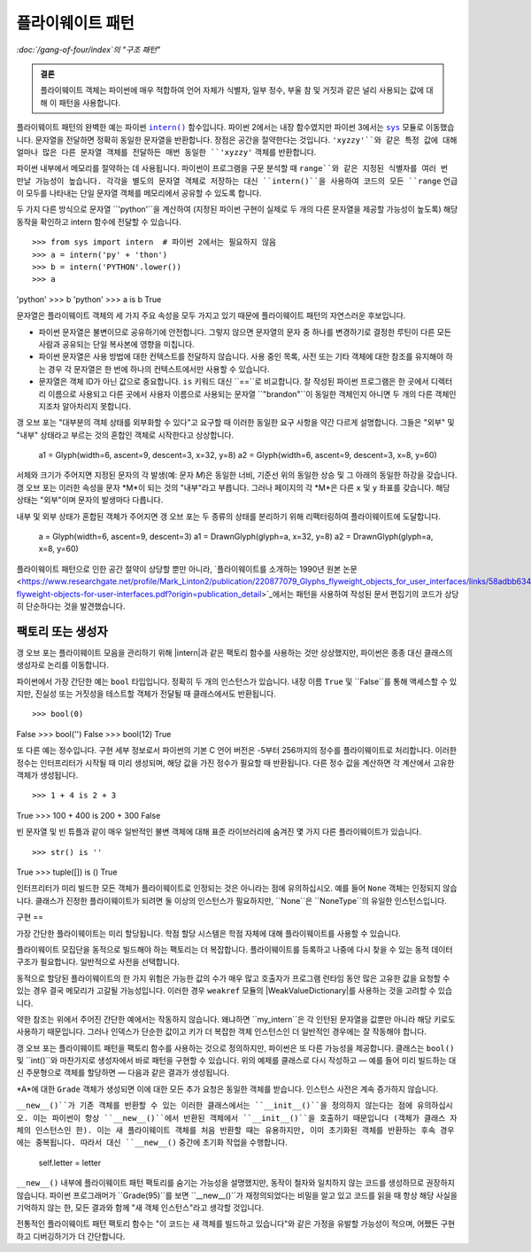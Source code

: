 =============
플라이웨이트 패턴
=============

*:doc:`/gang-of-four/index`의 "구조 패턴"*

.. admonition:: 결론

   플라이웨이트 객체는 파이썬에 매우 적합하여
   언어 자체가 식별자, 일부 정수, 부울 참 및 거짓과 같은
   널리 사용되는 값에 대해 이 패턴을 사용합니다.

.. TODO "싱글톤"과 혼동된다는 점을 언급하십시오.
   모호성 제거 섹션이 작성되면

플라이웨이트 패턴의 완벽한 예는
파이썬 |intern|_ 함수입니다.
파이썬 2에서는 내장 함수였지만
파이썬 3에서는 |sys|_ 모듈로 이동했습니다.
문자열을 전달하면 정확히 동일한 문자열을 반환합니다.
장점은 공간을 절약한다는 것입니다.
``'xyzzy'``와 같은 특정 값에 대해 얼마나 많은 다른 문자열 객체를 전달하든
매번 동일한 ``'xyzzy'`` 객체를 반환합니다.

파이썬 내부에서 메모리를 절약하는 데 사용됩니다.
파이썬이 프로그램을 구문 분석할 때
``range``와 같은 지정된 식별자를 여러 번 만날 가능성이 높습니다.
각각을 별도의 문자열 객체로 저장하는 대신
``intern()``을 사용하여 코드의 모든 ``range`` 언급이
모두를 나타내는 단일 문자열 객체를 메모리에서 공유할 수 있도록 합니다.

두 가지 다른 방식으로 문자열 ``'python'``을 계산하여
(지정된 파이썬 구현이 실제로 두 개의 다른 문자열을 제공할 가능성이 높도록)
해당 동작을 확인하고 intern 함수에 전달할 수 있습니다.

.. |intern| replace:: ``intern()``
.. _intern: https://docs.python.org/3/library/sys.html#sys.intern

.. |sys| replace:: ``sys``
.. _sys: https://docs.python.org/3/library/sys.html

::

>>> from sys import intern  # 파이썬 2에서는 필요하지 않음
>>> a = intern('py' + 'thon')
>>> b = intern('PYTHON'.lower())
>>> a
'python'
>>> b
'python'
>>> a is b
True

문자열은 플라이웨이트 객체의 세 가지 주요 속성을 모두 가지고 있기 때문에
플라이웨이트 패턴의 자연스러운 후보입니다.

* 파이썬 문자열은 불변이므로 공유하기에 안전합니다.
  그렇지 않으면 문자열의 문자 중 하나를 변경하기로 결정한 루틴이
  다른 모든 사람과 공유되는 단일 복사본에 영향을 미칩니다.

* 파이썬 문자열은 사용 방법에 대한 컨텍스트를 전달하지 않습니다.
  사용 중인 목록, 사전 또는 기타 객체에 대한 참조를
  유지해야 하는 경우 각 문자열은 한 번에 하나의 컨텍스트에서만
  사용할 수 있습니다.

* 문자열은 객체 ID가 아닌 값으로 중요합니다.
  ``is`` 키워드 대신 ``==``로 비교합니다.
  잘 작성된 파이썬 프로그램은 한 곳에서 디렉터리 이름으로 사용되고
  다른 곳에서 사용자 이름으로 사용되는 문자열 ``"brandon"``이
  동일한 객체인지 아니면 두 개의 다른 객체인지조차 알아차리지 못합니다.

갱 오브 포는 "대부분의 객체 상태를 외부화할 수 있다"고 요구할 때
이러한 동일한 요구 사항을 약간 다르게 설명합니다.
그들은 "외부" 및 "내부" 상태라고 부르는 것의 혼합인 객체로 시작한다고 상상합니다.

    a1 = Glyph(width=6, ascent=9, descent=3, x=32, y=8)
    a2 = Glyph(width=6, ascent=9, descent=3, x=8, y=60)

서체와 크기가 주어지면 지정된 문자의 각 발생(예: 문자 *M*)은
동일한 너비, 기준선 위의 동일한 상승 및
그 아래의 동일한 하강을 갖습니다.
갱 오브 포는 이러한 속성을 문자 *M*이 되는 것의 "내부"라고 부릅니다.
그러나 페이지의 각 *M*은 다른 ``x`` 및 ``y`` 좌표를 갖습니다.
해당 상태는 "외부"이며 문자의 발생마다 다릅니다.

내부 및 외부 상태가 혼합된 객체가 주어지면
갱 오브 포는 두 종류의 상태를 분리하기 위해 리팩터링하여
플라이웨이트에 도달합니다.

    a = Glyph(width=6, ascent=9, descent=3)
    a1 = DrawnGlyph(glyph=a, x=32, y=8)
    a2 = DrawnGlyph(glyph=a, x=8, y=60)

플라이웨이트 패턴으로 인한 공간 절약이 상당할 뿐만 아니라,
`플라이웨이트를 소개하는 1990년 원본 논문 <https://www.researchgate.net/profile/Mark_Linton2/publication/220877079_Glyphs_flyweight_objects_for_user_interfaces/links/58adbb6345851503be91e1dc/Glyphs-flyweight-objects-for-user-interfaces.pdf?origin=publication_detail>`_에서는
패턴을 사용하여 작성된 문서 편집기의 코드가
상당히 단순하다는 것을 발견했습니다.

팩토리 또는 생성자
==========

갱 오브 포는 플라이웨이트 모음을 관리하기 위해 |intern|과 같은
팩토리 함수를 사용하는 것만 상상했지만,
파이썬은 종종 대신 클래스의 생성자로 논리를 이동합니다.

파이썬에서 가장 간단한 예는 ``bool`` 타입입니다.
정확히 두 개의 인스턴스가 있습니다.
내장 이름 ``True`` 및 ``False``를 통해 액세스할 수 있지만,
진실성 또는 거짓성을 테스트할 객체가 전달될 때
클래스에서도 반환됩니다.

::

>>> bool(0)
False
>>> bool('')
False
>>> bool(12)
True

또 다른 예는 정수입니다.
구현 세부 정보로서 파이썬의 기본 C 언어 버전은
-5부터 256까지의 정수를 플라이웨이트로 처리합니다.
이러한 정수는 인터프리터가 시작될 때 미리 생성되며,
해당 값을 가진 정수가 필요할 때 반환됩니다.
다른 정수 값을 계산하면 각 계산에서 고유한 객체가 생성됩니다.

::

>>> 1 + 4 is 2 + 3
True
>>> 100 + 400 is 200 + 300
False

빈 문자열 및 빈 튜플과 같이 매우 일반적인 불변 객체에 대해
표준 라이브러리에 숨겨진 몇 가지 다른 플라이웨이트가 있습니다.

::

>>> str() is ''
True
>>> tuple([]) is ()
True

인터프리터가 미리 빌드한 모든 객체가
플라이웨이트로 인정되는 것은 아니라는 점에 유의하십시오.
예를 들어 ``None`` 객체는 인정되지 않습니다.
클래스가 진정한 플라이웨이트가 되려면 둘 이상의 인스턴스가 필요하지만,
``None``은 ``NoneType``의 유일한 인스턴스입니다.

구현
==

가장 간단한 플라이웨이트는 미리 할당됩니다.
학점 할당 시스템은 학점 자체에 대해
플라이웨이트를 사용할 수 있습니다.

.. testcode::

   _grades = [letter + suffix
              for letter in 'ABCD'
              for suffix in ('+', '', '-')] + ['F']

   def compute_grade(percent):
       percent = max(59, min(99, percent))
       return _grades[(99 - percent) * 3 // 10]

   print(compute_grade(55))
   print(compute_grade(89))
   print(compute_grade(90))

.. testoutput::

    F
    B+
    A-

플라이웨이트 모집단을 동적으로 빌드해야 하는 팩토리는
더 복잡합니다.
플라이웨이트를 등록하고 나중에 다시 찾을 수 있는
동적 데이터 구조가 필요합니다.
일반적으로 사전을 선택합니다.

.. testcode::

   _strings = {}

   def my_intern(string):
       s = _strings.setdefault(string, string)
       return s

   a1 = my_intern('A')
   b1 = my_intern('B')
   a2 = my_intern('A')

   print(a1 is b1)
   print(a1 is a2)

.. testoutput::

   False
   True

동적으로 할당된 플라이웨이트의 한 가지 위험은
가능한 값의 수가 매우 많고
호출자가 프로그램 런타임 동안 많은 고유한 값을 요청할 수 있는 경우
결국 메모리가 고갈될 가능성입니다.
이러한 경우 ``weakref`` 모듈의 |WeakValueDictionary|를 사용하는 것을
고려할 수 있습니다.

.. |WeakValueDictionary| replace:: ``WeakValueDictionary``
.. _WeakValueDictionary: https://docs.python.org/3/library/weakref.html#weakref.WeakValueDictionary

약한 참조는 위에서 주어진 간단한 예에서는 작동하지 않습니다.
왜냐하면 ``my_intern``은 각 인턴된 문자열을
값뿐만 아니라 해당 키로도 사용하기 때문입니다.
그러나 인덱스가 단순한 값이고
키가 더 복잡한 객체 인스턴스인 더 일반적인 경우에는
잘 작동해야 합니다.

갱 오브 포는 플라이웨이트 패턴을 팩토리 함수를 사용하는 것으로 정의하지만,
파이썬은 또 다른 가능성을 제공합니다.
클래스는 ``bool()`` 및 ``int()``와 마찬가지로
생성자에서 바로 패턴을 구현할 수 있습니다.
위의 예제를 클래스로 다시 작성하고 —
예를 들어 미리 빌드하는 대신 주문형으로 객체를 할당하면 —
다음과 같은 결과가 생성됩니다.

.. testcode::

   class Grade(object):
       _instances = {}

       def __new__(cls, percent):
           percent = max(50, min(99, percent))
           letter = 'FDCBA'[(percent - 50) // 10]
           self = cls._instances.get(letter)
           if self is None:
               self = cls._instances[letter] = object.__new__(Grade)
               self.letter = letter
           return self

       def __repr__(self):
           return 'Grade {!r}'.format(self.letter)

   print(Grade(55), Grade(85), Grade(95), Grade(100))
   print(len(Grade._instances))    # 인스턴스 수
   print(Grade(95) is Grade(100))  # 'A'를 두 번 더 요청
   print(len(Grade._instances))    # 숫자가 동일하게 유지되었습니까?

.. testoutput::

    Grade 'F' Grade 'B' Grade 'A' Grade 'A'
    3
    True
    3

*A*에 대한 ``Grade`` 객체가 생성되면
이에 대한 모든 추가 요청은 동일한 객체를 받습니다.
인스턴스 사전은 계속 증가하지 않습니다.

``__new__()``가 기존 객체를 반환할 수 있는 이러한 클래스에서는
``__init__()``을 정의하지 않는다는 점에 유의하십시오.
이는 파이썬이 항상 ``__new__()``에서 반환된 객체에서
``__init__()``을 호출하기 때문입니다
(객체가 클래스 자체의 인스턴스인 한).
이는 새 플라이웨이트 객체를 처음 반환할 때는 유용하지만,
이미 초기화된 객체를 반환하는 후속 경우에는 중복됩니다.
따라서 대신 ``__new__()`` 중간에 초기화 작업을 수행합니다.

               self.letter = letter

.. TODO 싱글톤과 동일한 이유로 여기에 언급하십시오. 작성되면

``__new__()`` 내부에 플라이웨이트 패턴 팩토리를 숨기는 가능성을
설명했지만, 동작이 철자와 일치하지 않는 코드를 생성하므로
권장하지 않습니다.
파이썬 프로그래머가 ``Grade(95)``를 보면
``__new__()``가 재정의되었다는 비밀을 알고 있고
코드를 읽을 때 항상 해당 사실을 기억하지 않는 한,
모든 결과와 함께 "새 객체 인스턴스"라고 생각할 것입니다.

전통적인 플라이웨이트 패턴 팩토리 함수는
"이 코드는 새 객체를 빌드하고 있습니다"와 같은 가정을 유발할 가능성이 적으며,
어쨌든 구현하고 디버깅하기가 더 간단합니다.
